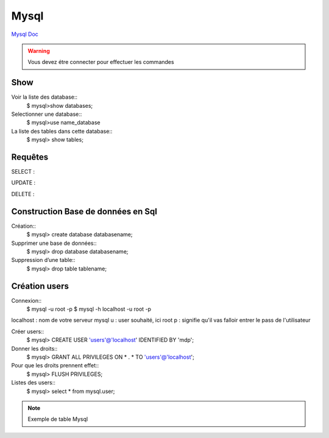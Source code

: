 .. index::
   single: Mysql; Show

Mysql
===================
`Mysql Doc <https://dev.mysql.com/doc/>`_

.. warning::
        Vous devez étre connecter pour effectuer les commandes


Show
-------------------
Voir la liste des database::
     $ mysql>show databases;  

Selectionner une database:: 
     $ mysql>use name_database

La liste des tables dans cette database::  
     $ mysql> show tables;

Requêtes
-------------------

SELECT : 

UPDATE : 

DELETE : 

Construction Base de données en Sql 
-------------------

Création::
     $ mysql> create database databasename;

Supprimer une base de données:: 
     $ mysql> drop database databasename;

Suppression d’une table::
     $ mysql> drop table tablename;

Création users
-------------------

Connexion:: 
     $ mysql -u root -p 
     $ mysql -h localhost -u root -p

localhost : nom de votre serveur mysql
u : user souhaité, ici root
p : signifie qu'il vas falloir entrer le pass de l'utilisateur

Créer users::
     $ mysql> CREATE USER 'users'@'localhost' IDENTIFIED BY 'mdp'; 

Donner les droits:: 
     $ mysql> GRANT ALL PRIVILEGES ON * . * TO 'users'@'localhost';

Pour que les droits prennent effet::
     $ mysql> FLUSH PRIVILEGES;

Listes des users::
     $ mysql> select * from mysql.user;

.. note::
        Exemple de table Mysql

====== ============ =======
ID    City          Name
====== ============ =======
1      NULL          Biros
2      NULL          piskoty
3      NULL          beton
====== ============ =======



